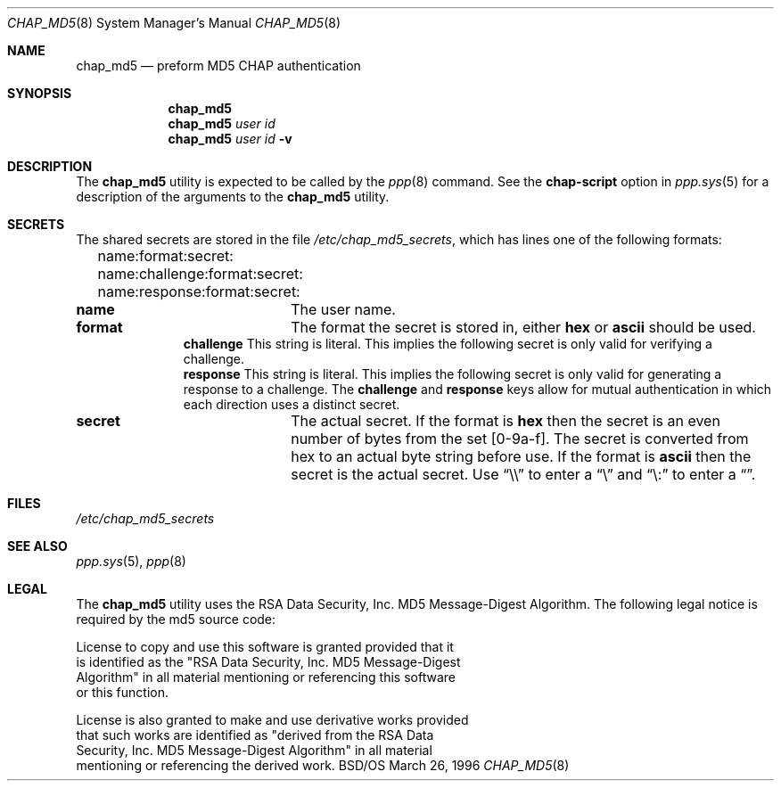 .\" Copyright (c) 1996 Berkeley Software Design, Inc. All rights reserved.
.\" The Berkeley Software Design Inc. software License Agreement specifies
.\" the terms and conditions for redistribution.
.\"
.\"	BSDI chap_md5.8,v 1.6 1996/11/22 16:17:45 prb Exp
.Dd March 26, 1996
.Dt CHAP_MD5 8
.Os BSD/OS
.Sh NAME
.Nm chap_md5
.Nd preform MD5 CHAP authentication
.Sh SYNOPSIS
.Nm chap_md5
.br
.Nm chap_md5
.Ar user
.Ar id
.br
.Nm chap_md5
.Ar user
.Ar id
.Fl v
.Sh DESCRIPTION
The
.Nm chap_md5
utility is expected to be called by the
.Xr ppp 8
command.
See the
.Li chap-script
option in 
.Xr ppp.sys 5
for a description of the arguments to the
.Nm chap_md5
utility.
.Sh SECRETS
The shared secrets are stored in the file
.Pa /etc/chap_md5_secrets ,
which has lines one of the following formats:
.sp
.Li Ta name:format:secret:
.br
.Li Ta name:challenge:format:secret:
.br
.Li Ta name:response:format:secret:
.sp
.Bl -column XXXXXXX
.It Li name Ta
The user name.
.It Li format Ta
The format the secret is stored in, either
.Li hex
or
.Li ascii
should be used.
.It Li challenge
This string is literal.  This implies the following secret is
only valid for verifying a challenge.
.It Li response
This string is literal.  This implies the following secret is
only valid for generating a response to a challenge.
The
.Li challenge
and
.Li response
keys allow for mutual authentication in which each direction
uses a distinct secret.
.It Li secret Ta
The actual secret.  If the format is
.Li hex
then the secret is an even number of bytes from the set [0-9a-f].
The secret is converted from hex to an actual byte string before use.
If the format is
.Li ascii
then the secret is the actual secret.  Use
.Dq \e\e
to enter a
.Dq \e
and
.Dq \e:
to enter a
.Dq \: .
.Sh FILES
.Pa /etc/chap_md5_secrets
.Sh SEE ALSO
.Xr ppp.sys 5 ,
.Xr ppp 8
.Sh LEGAL
The
.Nm chap_md5
utility uses the RSA Data Security, Inc. MD5 Message-Digest Algorithm.
The following legal notice is required by the md5 source code:
.Bd -literal
License to copy and use this software is granted provided that it
is identified as the "RSA Data Security, Inc. MD5 Message-Digest
Algorithm" in all material mentioning or referencing this software
or this function.

License is also granted to make and use derivative works provided
that such works are identified as "derived from the RSA Data
Security, Inc. MD5 Message-Digest Algorithm" in all material
mentioning or referencing the derived work.
.Ed
